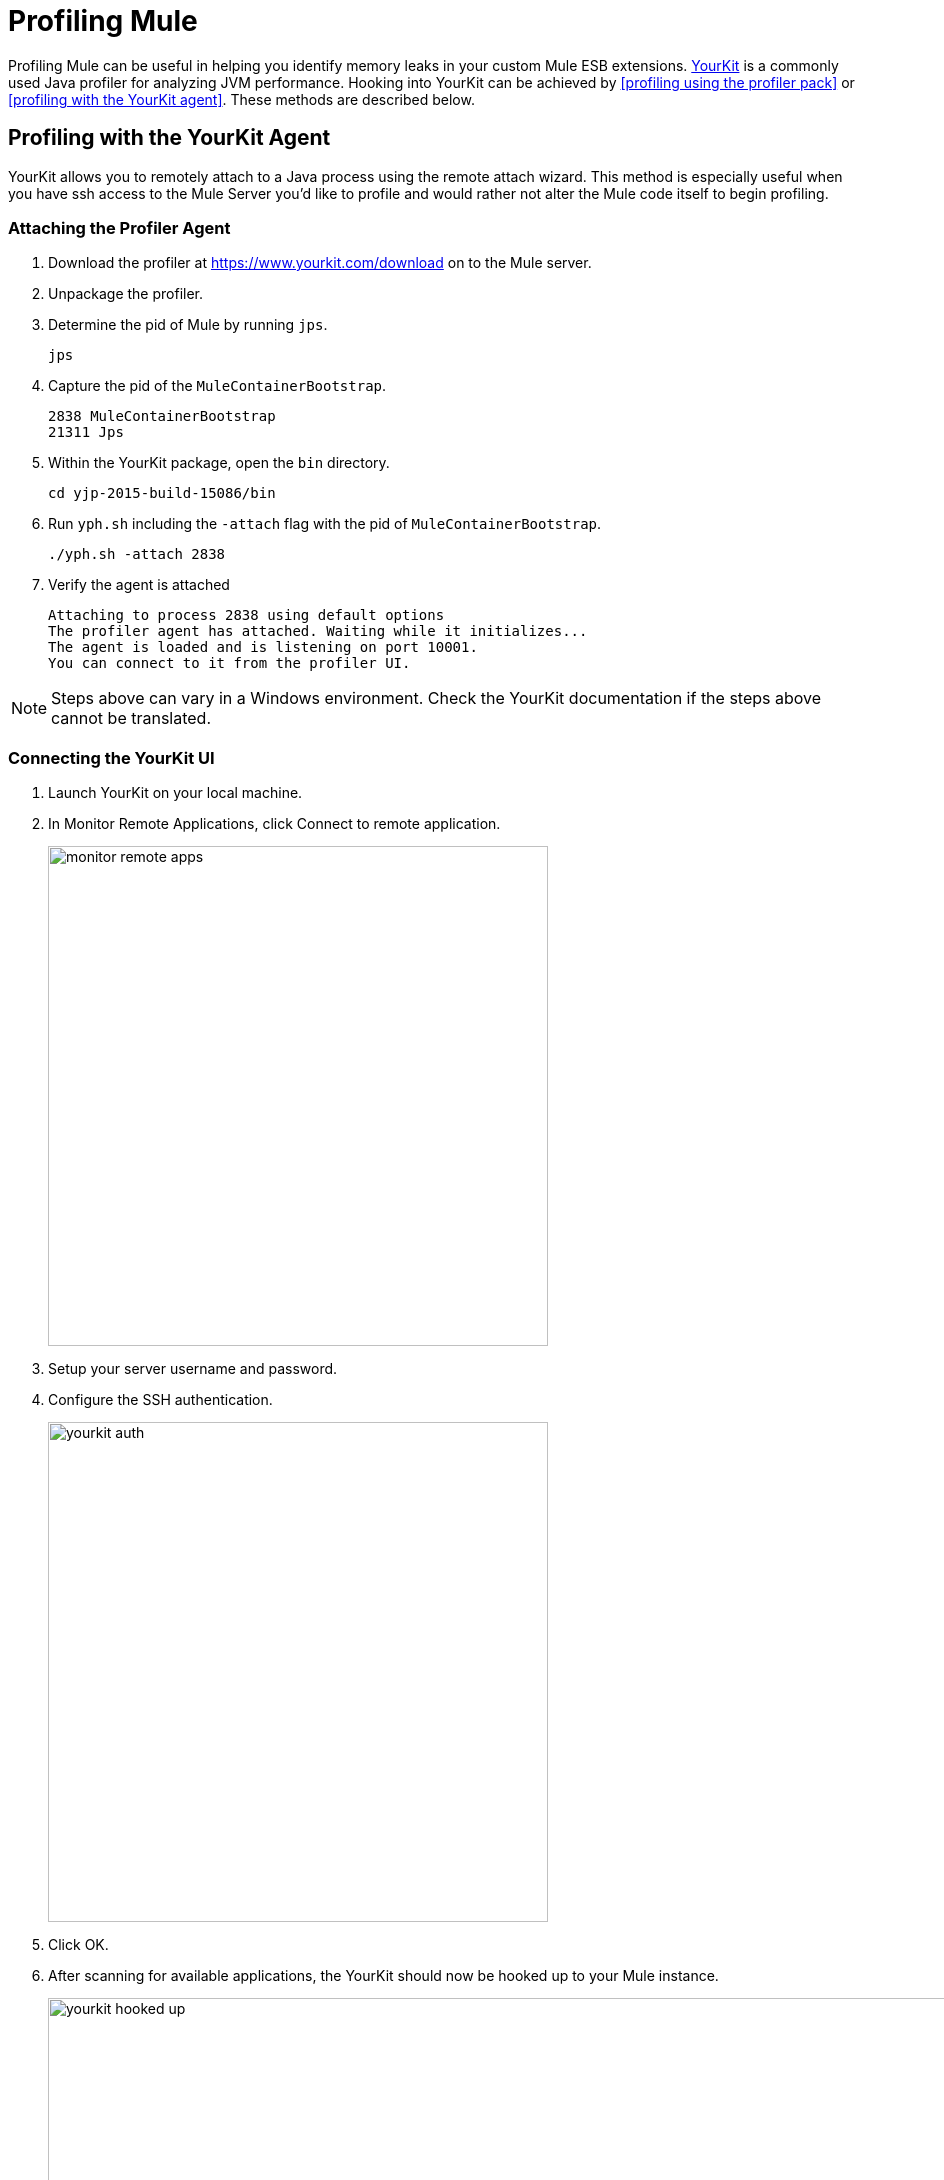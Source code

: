 = Profiling Mule
:keywords: anypoint studio, esb, profiling, yourkit, monitoring, performance, memory, cpu, tuning

Profiling Mule can be useful in helping you identify memory leaks in your custom Mule ESB extensions. https://www.yourkit.com/[YourKit] is a commonly used Java profiler for analyzing JVM performance. Hooking into YourKit can be achieved by <<profiling using the profiler pack>> or <<profiling with the YourKit agent>>. These methods are described below.

== Profiling with the YourKit Agent

YourKit allows you to remotely attach to a Java process using the remote attach wizard. This method is especially useful when you have ssh access to the Mule Server you'd like to profile and would rather not alter the Mule code itself to begin profiling.

=== Attaching the Profiler Agent

. Download the profiler at https://www.yourkit.com/download on to the Mule server.
. Unpackage the profiler.
. Determine the pid of Mule by running `jps`.
+
[source,shell]
----
jps
----
. Capture the pid of the `MuleContainerBootstrap`.
+
[source,txt]
----
2838 MuleContainerBootstrap
21311 Jps
----
. Within the YourKit package, open the `bin` directory.
+
[source,shell]
----
cd yjp-2015-build-15086/bin
----
. Run `yph.sh` including the `-attach` flag with the pid of `MuleContainerBootstrap`.
+
[source,shell]
----
./yph.sh -attach 2838
----
. Verify the agent is attached
+
[source,shell]
----
Attaching to process 2838 using default options
The profiler agent has attached. Waiting while it initializes...
The agent is loaded and is listening on port 10001.
You can connect to it from the profiler UI.
----

NOTE: Steps above can vary in a Windows environment. Check the YourKit documentation if the steps above cannot be translated.

=== Connecting the YourKit UI

. Launch YourKit on your local machine.
. In Monitor Remote Applications, click Connect to remote application.
+
image:monitor-remote-apps.png[width=500]
. Setup your server username and password.
. Configure the SSH authentication.
+
image:yourkit-auth.png[width=500]
. Click OK.
. After scanning for available applications, the YourKit should now be hooked up to your Mule instance.
+
image:yourkit-hooked-up.png[width=1000]

== Profiling with the Profiler Pack

=== Installing the Profiler Pack

In order to identify memory leaks and to monitor resource usage, you can implement CPU and memory profiling to your Mule project.
If you are using Mule Enterprise Edition, you can use the included *Mule Profiler Pack* which uses YourKit 9.0. To use a different version of YourKit, instead of the one contained in the Profiler Pack, see the link:https://www.yourkit.com/java/profiler/features/[YourKit documentation] for the appropriate version and instructions on how to profile a Java application.

If you are installing Mule Community Edition, follow the instructions in our <<Profiling Using YourKit>> section.

When doing this with standalone Mule, any JVM flags need to be prefaced with `-M` so that they affect the Mule process rather than the wrapper process.

The Profiler Pack is contained in the link:https://www.mulesoft.com/platform/studio[Mule Enterprise Edition download]. If you are installing Mule Enterprise Edition using the graphical installer, simply select the Profiler check box when installing the product.
The native profiler is available in the `$MULE_HOME/lib/native/profiler` path.

=== Running the Profiler

To run the profiler, you run Mule with the *-profile* switch plus any extra link:http://www.yourkit.com/docs/90/help/startup_options.jsp[YourKit startup options] with multiple parameters separated by commas, e.g. **-profile onlylocal,onexit=memory**. This integration pack will automatically take care of configuration differences for Java 1.4.x and 5.x/6.x.

For example:

[source, code, linenums]
----
./mule -profile
----

To expose the Mule Profiler Pack agent to JMX, see link:/mule-user-guide/v/3.8-m1/jmx-management[JMX Management].

=== Embedded Mule

If you are running Mule embedded in a webapp, the Profiler configuration is completely delegated to the owning container. Launch YourKit Profiler, *Tools -> Integrate with J2EE server...* and follow the instructions. Typically, a server's launch script is modified to support profiling, and you then use this modified start script instead of the original.

== Hooking Mule into the YourKit Agent

In order to use your own *YourKit* profiler, you need to first download the build to the Mule host, and add the following line to the `wrapper.conf` file located in the `$MULE_HOME/conf` path.

[source,code,linenums]
----
wrapper.java.additional.NN=-agentpath:<absolute-path-to-the-agent>=delay=10000
----

This enables the YourKit agent to interact with your Mule instance.

The <absolute-path-to-the-agent> value varies depending on the configuration and OS of your machine. Once you downloaded and expanded YourKit package content, you can usually find the agent inside the `/bin/` folder.

Assuming you downloaded `yjp-2013-build-13062` for Linux, for example, the entry to add in wrapper.conf should look like this:

[source,code,linenums]
----
wrapper.java.additional.NN=-agentpath:/yjp-2013-build-13062/bin/linux-x86-64/libyjpagent.so=delay=10000
----

Detailed installation instructions for different operative systems, can be found in the link:https://www.yourkit.com/docs/[YourKit documentation].

[NOTE]
By default, Yourkit agent will scan for an internet facing port. If a specific port is desired, you can set it by adding: +
`wrapper.java.additional.NN=-agentpath:<absolute-path-to-the-agent>=delay=10000,port=<port>`. +
A full list of start up parameters can be found in link:https://www.yourkit.com/docs/java/help/startup_options.jsp[YourKit startup options].

Restart Mule and set the YourKit profiler UI to connect to the host (with port, if specific port was specified). +
Check link:https://www.yourkit.com/docs/java/help/running_profiler.jsp[YourKit documentation] for a more detailed explanation on how to properly launch the agent based on your operative system.
